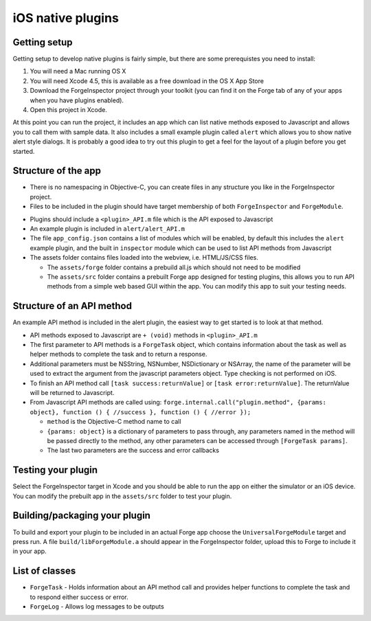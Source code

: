 .. _native_plugins_ios:

iOS native plugins
==================

Getting setup
-------------

Getting setup to develop native plugins is fairly simple, but there are some prerequistes you need to install:

1. You will need a Mac running OS X
2. You will need Xcode 4.5, this is available as a free download in the OS X App Store
3. Download the ForgeInspector project through your toolkit (you can find it on the Forge tab of any of your apps when you have plugins enabled).
4. Open this project in Xcode.

At this point you can run the project, it includes an app which can list native methods exposed to Javascript and allows you to call them with sample data. It also includes a small example plugin called ``alert`` which allows you to show native alert style dialogs. It is probably a good idea to try out this plugin to get a feel for the layout of a plugin before you get started.

Structure of the app
--------------------

* There is no namespacing in Objective-C, you can create files in any structure you like in the ForgeInspector project.
* Files to be included in the plugin should have target membership of both ``ForgeInspector`` and ``ForgeModule``.

.. image:: /_static/images/ios_native_plugin_0.png

* Plugins should include a ``<plugin>_API.m`` file which is the API exposed to Javascript
* An example plugin is included in ``alert/alert_API.m``
* The file ``app_config.json`` contains a list of modules which will be enabled, by default this includes the ``alert`` example plugin, and the built in ``inspector`` module which can be used to list API methods from Javascript
* The assets folder contains files loaded into the webview, i.e. HTML/JS/CSS files.

  * The ``assets/forge`` folder contains a prebuild all.js which should not need to be modified
  * The ``assets/src`` folder contains a prebuilt Forge app designed for testing plugins, this allows you to run API methods from a simple web based GUI within the app. You can modify this app to suit your testing needs.

Structure of an API method
--------------------------

An example API method is included in the alert plugin, the easiest way to get started is to look at that method.

* API methods exposed to Javascript are ``+ (void)`` methods in ``<plugin>_API.m``
* The first parameter to API methods is a ``ForgeTask`` object, which contains information about the task as well as helper methods to complete the task and to return a response.
* Additional parameters must be NSString, NSNumber, NSDictionary or NSArray, the name of the parameter will be used to extract the argument from the javascript parameters object. Type checking is not performed on iOS.
* To finish an API method call ``[task success:returnValue]`` or ``[task error:returnValue]``. The returnValue will be returned to Javascript.
* From Javascript API methods are called using:
  ``forge.internal.call("plugin.method", {params: object}, function () { //success }, function () { //error });``
 
  * ``method`` is the Objective-C method name to call
  * ``{params: object}`` is a dictionary of parameters to pass through, any parameters named in the method will be passed directly to the method, any other parameters can be accessed through ``[ForgeTask params]``.
  * The last two parameters are the success and error callbacks
  
Testing your plugin
-------------------

Select the ForgeInspector target in Xcode and you should be able to run the app on either the simulator or an iOS device. You can modify the prebuilt app in the ``assets/src`` folder to test your plugin.

Building/packaging your plugin
------------------------------

To build and export your plugin to be included in an actual Forge app choose the ``UniversalForgeModule`` target and press run. A file ``build/libForgeModule.a`` should appear in the ForgeInspector folder, upload this to Forge to include it in your app.

List of classes
---------------

* ``ForgeTask`` - Holds information about an API method call and provides helper functions to complete the task and to respond either success or error.
* ``ForgeLog`` - Allows log messages to be outputs
